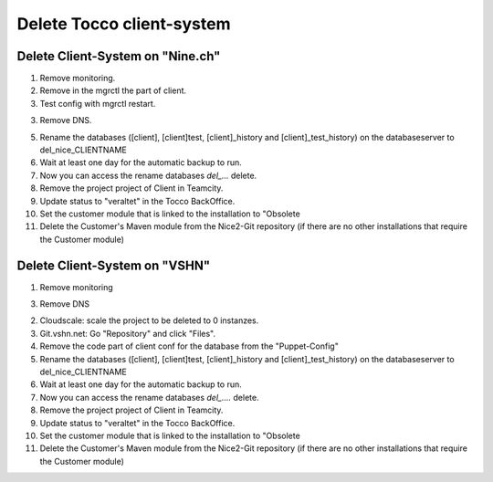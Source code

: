 Delete Tocco client-system
^^^^^^^^^^^^^^^^^^^^^^^^^^

Delete Client-System on "Nine.ch"
=================================

1. Remove monitoring.

2. Remove in the mgrctl the part of client.

3. Test config with mgrctl restart.

3. Remove DNS.

5. Rename the databases ([client], [client]test, [client]_history and [client]_test_history) on the databaseserver to del_nice_CLIENTNAME

6. Wait at least one day for the automatic backup to run.

7. Now you can access the rename databases `del_...` delete.

8. Remove the project project of Client in Teamcity.

9. Update status to "veraltet" in the Tocco BackOffice.

10. Set the customer module that is linked to the installation to "Obsolete

11. Delete the Customer's Maven module from the Nice2-Git repository (if there are no other installations that require the Customer module)



Delete Client-System on "VSHN"
==============================

1. Remove monitoring

3. Remove DNS

2. Cloudscale: scale the project to be deleted to 0 instanzes.

3. Git.vshn.net: Go "Repository" and click "Files".

4. Remove the code part of client conf for the database from the "Puppet-Config"

5. Rename the databases ([client], [client]test, [client]_history and [client]_test_history) on the databaseserver to del_nice_CLIENTNAME

6. Wait at least one day for the automatic backup to run.

7. Now you can access the rename databases `del_....` delete.

8. Remove the project project of Client in Teamcity.

9. Update status to "veraltet" in the Tocco BackOffice.

10. Set the customer module that is linked to the installation to "Obsolete

11. Delete the Customer's Maven module from the Nice2-Git repository (if there are no other installations that require the Customer module)

